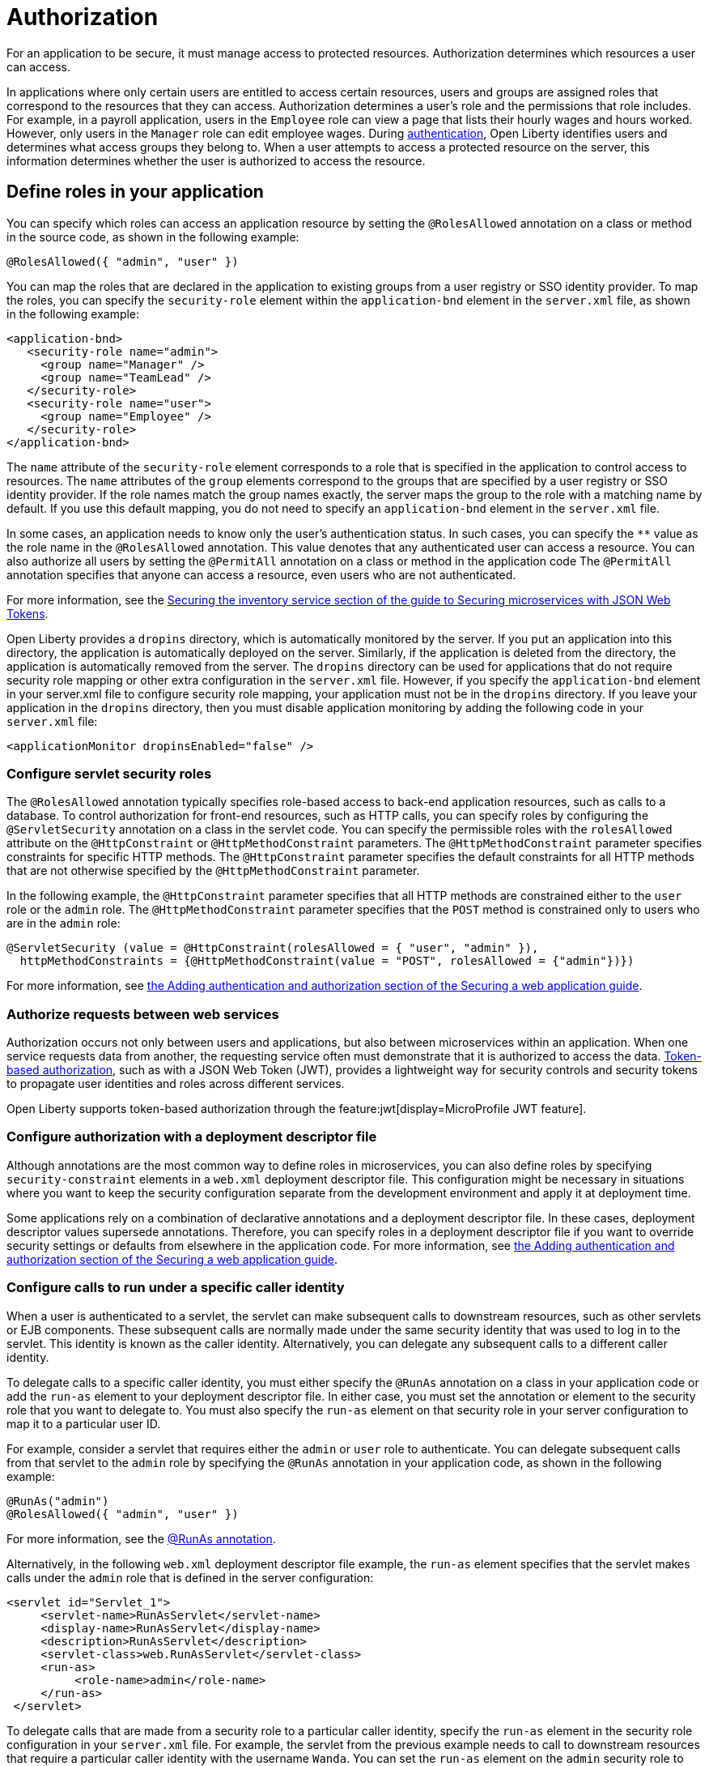 // Copyright (c) 2020 IBM Corporation and others.
// Licensed under Creative Commons Attribution-NoDerivatives
// 4.0 International (CC BY-ND 4.0)
//   https://creativecommons.org/licenses/by-nd/4.0/
//
// Contributors:
//     IBM Corporation
//
:page-description:
:seo-title: Authorization in Open Liberty
:seo-description: Authorization determines which resources a user can access in an application.
:page-layout: general-reference
:page-type: general
= Authorization

For an application to be secure, it must manage access to protected resources. Authorization determines which resources a user can access.

In applications where only certain users are entitled to access certain resources, users and groups are assigned roles that correspond to the resources that they can access. Authorization determines a user's role and the permissions that role includes.
For example, in a payroll application, users in the `Employee` role can view a page that lists their hourly wages and hours worked.
However, only users in the `Manager` role can edit employee wages.
During xref:authentication.adoc[authentication], Open Liberty identifies users and determines what access groups they belong to.
When a user attempts to access a protected resource on the server, this information determines whether the user is authorized to access the resource.

== Define roles in your application

You can specify which roles can access an application resource by setting the `@RolesAllowed` annotation on a class or method in the source code, as shown in the following example:

[source,java]
----
@RolesAllowed({ "admin", "user" })
----

You can map the roles that are declared in the application to existing groups from a user registry or SSO identity provider. To map the roles, you can specify the `security-role` element within the `application-bnd` element in the `server.xml` file, as shown in the following example:

[source,xml]
----
<application-bnd>
   <security-role name="admin">
     <group name="Manager" />
     <group name="TeamLead" />
   </security-role>
   <security-role name="user">
     <group name="Employee" />
   </security-role>
</application-bnd>
----

The `name` attribute of the `security-role` element corresponds to a role that is specified in the application to control access to resources. The `name` attributes of the `group` elements correspond to the groups that are specified by a user registry or SSO identity provider.
If the role names match the group names exactly, the server maps the group to the role with a matching name by default.
If you use this default mapping, you do not need to specify an `application-bnd` element in the `server.xml` file.

In some cases, an application needs to know only the user’s authentication status.
In such cases, you can specify the `**` value as the role name in the `@RolesAllowed` annotation.
This value denotes that any authenticated user can access a resource.
You can also authorize all users by setting the `@PermitAll` annotation on a class or method in the application code The `@PermitAll` annotation specifies that anyone can access a resource, even users who are not authenticated.

For more information, see the link:/guides/microprofile-jwt.html#securing-the-system-service[Securing the inventory service section of the guide to Securing microservices with JSON Web Tokens].

Open Liberty provides a `dropins` directory, which is automatically monitored by the server. If you put an application into this directory, the application is automatically deployed on the server. Similarly, if the application is deleted from the directory, the application is automatically removed from the server. The `dropins` directory can be used for applications that do not require security role mapping or other extra configuration in the `server.xml` file. However, if you specify the `application-bnd` element in your server.xml file to configure security role mapping, your application must not be in the `dropins` directory. If you leave your application in the `dropins` directory, then you must disable application monitoring by adding the following code in your `server.xml` file:

----
<applicationMonitor dropinsEnabled="false" />
----

=== Configure servlet security roles

The `@RolesAllowed` annotation typically specifies role-based access to back-end application resources, such as calls to a database.
To control authorization for front-end resources, such as HTTP calls, you can specify roles by configuring the `@ServletSecurity` annotation on a class in the servlet code. You can specify the permissible roles with the `rolesAllowed` attribute on the `@HttpConstraint` or `@HttpMethodConstraint` parameters. The `@HttpMethodConstraint` parameter specifies constraints for specific HTTP methods. The `@HttpConstraint` parameter specifies the default constraints for all HTTP methods that are not otherwise specified by the `@HttpMethodConstraint` parameter.

In the following example, the `@HttpConstraint` parameter specifies that all HTTP methods are constrained either to the `user` role or the `admin` role. The `@HttpMethodConstraint` parameter specifies that the `POST` method is constrained only to users who are in the `admin` role:

[source,java]
----
@ServletSecurity (value = @HttpConstraint(rolesAllowed = { "user", "admin" }),
  httpMethodConstraints = {@HttpMethodConstraint(value = "POST", rolesAllowed = {"admin"})})
----



For more information, see link:/guides/security-intro.html#adding-authentication-and-authorization[the Adding authentication and authorization section of the Securing a web application guide].


=== Authorize requests between web services

Authorization occurs not only between users and applications, but also between microservices within an application. When one service requests data from another, the requesting service often must demonstrate that it is authorized to access the data.
xref:single-sign-on.adoc#_json_web_token_jwt[Token-based authorization], such as with a JSON Web Token (JWT), provides a lightweight way for security controls and security tokens to propagate user identities and roles across different services.

Open Liberty supports token-based authorization through the feature:jwt[display=MicroProfile JWT feature].

=== Configure authorization with a deployment descriptor file

Although annotations are the most common way to define roles in microservices, you can also define roles by specifying `security-constraint` elements in a `web.xml` deployment descriptor file.
This configuration might be necessary in situations where you want to keep the security configuration separate from the development environment and apply it at deployment time.

Some applications rely on a combination of declarative annotations and a deployment descriptor file. In these cases, deployment descriptor values supersede annotations.
Therefore, you can specify roles in a deployment descriptor file if you want to override security settings or defaults from elsewhere in the application code.
For more information, see link:/guides/security-intro.html#adding-authentication-and-authorization[the Adding authentication and authorization section of the Securing a web application guide].

=== Configure calls to run under a specific caller identity

When a user is authenticated to a servlet, the servlet can make subsequent calls to downstream resources, such as other servlets or EJB components. These subsequent calls are normally made under the same security identity that was used to log in to the servlet. This identity is known as the caller identity. Alternatively, you can delegate any subsequent calls to a different caller identity.

To delegate calls to a specific caller identity, you must either specify the `@RunAs` annotation on a class in your application code or add the `run-as` element to your deployment descriptor file. In either case, you must set the annotation or element to the security role that you want to delegate to. You must also specify the `run-as` element on that security role in your server configuration to map it to a particular user ID.

For example, consider a servlet that requires either the `admin` or `user` role to authenticate. You can delegate subsequent calls from that servlet to the `admin` role by specifying the `@RunAs` annotation in your application code, as shown in the following example:

----
@RunAs("admin")
@RolesAllowed({ "admin", "user" })
----
For more information, see the xref:reference:javadoc/liberty-javaee8-javadoc.adoc#package=javax/annotation/security/package-frame.html&class=javax/annotation/security/RunAs.html[@RunAs annotation].

Alternatively, in the following `web.xml` deployment descriptor file example, the `run-as` element specifies that the servlet makes calls under the `admin` role that is defined in the server configuration:

----
<servlet id="Servlet_1">
     <servlet-name>RunAsServlet</servlet-name>
     <display-name>RunAsServlet</display-name>
     <description>RunAsServlet</description>
     <servlet-class>web.RunAsServlet</servlet-class>
     <run-as>
          <role-name>admin</role-name>
     </run-as>
 </servlet>
----

To delegate calls that are made from a security role to a particular caller identity, specify the `run-as` element in the security role configuration in your `server.xml` file.  For example, the servlet from the previous example needs to call to downstream resources that require a particular caller identity with the username `Wanda`. You can set the `run-as` element on the `admin` security role to specify that calls that are made in that role must use this caller identity.

In the following `server.xml` file example, the `run-as` element specifies that calls under the `admin` security role are run under the caller identity with the `Wanda` username :

----
<application-bnd>
      <security-role name="admin">
           <user name="Wanda" />
           <user name="Trevor" />
           <run-as userid="Wanda" />
       </security-role>
 </application-bnd>
----

If you configure the `run-as` element on a security role in your `server.xml` file, providing a password is optional. However, if this configuration is specified in an `ibm-application-bnd.xml` file, the password is required.

== See also

- Guide: link:/guides/security-intro.html[Securing a web application]
- Guide: link:/guides/microprofile-jwt.html[Securing microservices with JSON Web Tokens]
